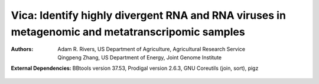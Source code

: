 Vica: Identify highly divergent RNA and RNA viruses in metagenomic and metatranscripomic samples
===============================================================================================

:Authors: Adam R. Rivers, US Department of Agriculture, Agricultural Research Service

          Qingpeng Zhang, US Department of Energy, Joint Genome Institute

:External Dependencies: BBtools version 37.53,
                        Prodigal version 2.6.3,
                        GNU Coreutils (join, sort),
                        pigz
